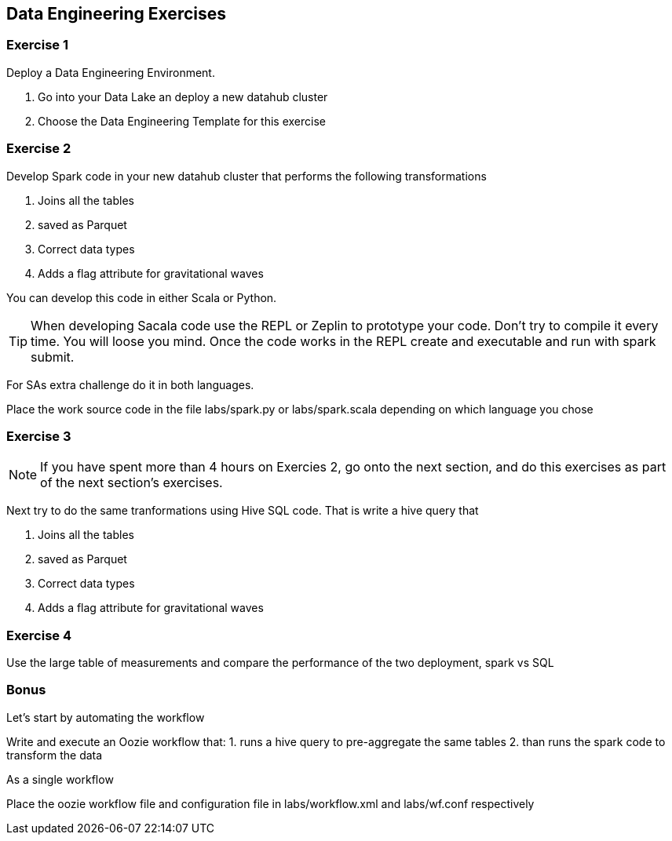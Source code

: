 
== Data Engineering Exercises

=== Exercise 1

Deploy a Data Engineering Environment.

1. Go into your Data Lake an deploy a new datahub cluster
1. Choose the Data Engineering Template for this exercise


=== Exercise 2

Develop Spark code in your new datahub cluster that performs the following transformations

1. Joins all the tables
2. saved as Parquet
3. Correct data types
4. Adds a flag attribute for gravitational waves

You can develop this code in either Scala or Python.

TIP: When developing Sacala code use the REPL or Zeplin to prototype your code. Don't try to compile
it every time. You will loose you mind. Once the code works in the REPL create and executable
and run with spark submit.

For SAs extra challenge do it in both languages.

Place the work source code in the file labs/spark.py or labs/spark.scala depending on which
language you chose

=== Exercise 3

NOTE: If you have spent more than 4 hours on Exercies 2, go onto the next section, and
do this exercises as part of the next section's exercises.

Next try to do the same tranformations using Hive SQL code. That is write a hive query that

1. Joins all the tables
2. saved as Parquet
3. Correct data types
4. Adds a flag attribute for gravitational waves


=== Exercise 4

Use the large table of measurements and compare the performance of the two deployment, spark vs SQL

=== Bonus

Let's start by automating the workflow

Write and execute an Oozie workflow that:
1. runs a hive query to pre-aggregate the same tables
2. than runs the spark code to transform the data

As a single workflow

Place the oozie workflow file and configuration file in labs/workflow.xml and labs/wf.conf
respectively



